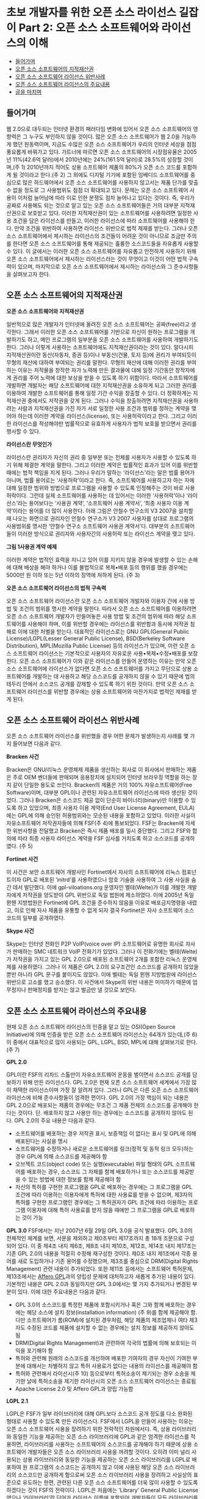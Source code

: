 * 초보 개발자를 위한 오픈 소스 라이선스 길잡이 Part 2: 오픈 소스 소프트웨어와 라이선스의 이해
:PROPERTIES:
:TOC:      this
:END:
-  [[#들어가며][들어가며]]
-  [[#오픈-소스-소프트웨어의-지적재산권][오픈 소스 소프트웨어의 지적재산권]]
-  [[#오픈-소스-소프트웨어-라이선스-위반사례][오픈 소스 소프트웨어 라이선스 위반사례]]
-  [[#오픈-소스-소프트웨어-라이선스의-주요내용][오픈 소스 소프트웨어 라이선스의 주요내용]]
-  [[#글을-마치며][글을 마치며]]

** 들어가며
웹 2.0으로 대두되는 인터넷 환경의 패러다임 변화에 있어서 오픈 소스 소프트웨어의 영향력은 그 누구도 부인하지 않을 것이다. 많은 오픈 소스 소프트웨어가 웹 2.0을 가능하게 했던 원동력이며, 지금도 수많은 오픈 소스 소프트웨어가 우리의 인터넷 세상을 점점 풍요롭게 바꿔가고 있다.
가트너에 따르면 오픈 소스 소프트웨어의 시장점유율은 2005년 11%(42.6억 달러)에서 2010년에는 24%(161.5억 달러)로 28.5%의 성장할 것이며,(주 1) 2010년까지 적어도 상용 소프트웨어 제품의 80%가 오픈 소스 코드를 포함하게 될 것이라고 한다.(주 2) 그 외에도 디지털 기기에 포함된 임베디드 소프트웨어를 중심으로 많은 하드웨어에서 오픈 소스 소프트웨어를 사용하지 않고서는 제품 단가를 맞출 수 없을 정도로 그 사용범위도 점점 더 확대되고 있다.
문제는 오픈 소스 소프트웨어 사용이 이처럼 늘어남에 따라 이로 인한 분쟁도 점차 늘어나고 있다는 것이다. 즉, 우리가 공짜로 사용해도 되는 것으로 알고 있는 오픈 소스 소프트웨어들은 거의 대부분 지적재산권으로 보호받고 있다. 이러한 지적재산권이 있는 소프트웨어를 사용하려면 일정한 사용 조건을 담은 라이선스를 만들고, 이러한 라이선스에 따라 소프트웨어를 사용해야 한다. 만약 조건을 위반하여 사용하면 라이선스 위반으로 법적 제재를 받는다. 그러나 오픈 소스 소프트웨어에서 제시하는 라이선스의 조건들이 어려운 것이 아니므로 조금만 주의를 한다면 오픈 소스 소프트웨어를 통해 제공되는 훌륭한 소스코드들을 자유롭게 사용할 수 있다.
이 글에서는 이러한 오픈 소스 소프트웨어를 자유롭고 안전하게 사용하기 위해 오픈 소스 소프트웨어에서 제시하는 라이선스라는 것이 무엇이고 이것이 어떤 법적 구속력이 있으며, 마지막으로 오픈 소스 소프트웨어에서 제시하는 라이선스와 그 준수사항들을 살펴보고자 한다.

** 오픈 소스 소프트웨어의 지적재산권
*오픈 소스 소프트웨어와 지적재산권*

일반적으로 많은 개발자가 인터넷에 올려진 오픈 소스 소프트웨어는 공짜(free)라고 생각한다. 그래서 이러한 오픈 소스 소프트웨어를 기반으로 자신이 원하는 프로그램을 개발하기도 하고, 메인 프로그램의 일부분을 오픈 소스 소프트웨어를 사용하여 개발하기도 한다.
그러나 이렇게 사용하는 소프트웨어에도 지적재산권이라는 것이 있다. 알다시피 지적재산권이란 동산(자동차, 증권 등)이나 부동산(건물, 토지 등)에 권리가 부여되듯이 무형의 재산에 대하여 부여되는 권리를 말한다. 무형의 재산에 대해 이러한 권리를 부여하는 이유는 저작물을 창작한 자가 노력해 만든 결과물에 대해 일정 기간동안 창작자에게 권리를 주어 노력에 대한 보상을 받을 수 있도록 하기 위함이다. 따라서 소프트웨어를 개발하면 개발자는 해당 소프트웨어에 대한 지적재산권을 소유하게 되고 그러한 권리를 이용하여 개발한 소프트웨어를 통해 일정 기간 수익을 창출할 수 있다. 더 정확하게는 지적재산권 중에서도 저작권을 갖게 된다.
그러나 수익을 창출하려면 지적재산권을 사용하려는 사람과 지적재산권을 가진 자가 서로 일정한 사용 조건과 범위를 정하는 계약을 맺어야 하는데 이러한 계약을 라이선스(license), 또는 사용허락이라고 한다. 그리고 이러한 라이선스를 작성해야만 법률적으로 유효하게 사용자가 법적 보호를 받으면서 권리를 행사할 수 있다.

*라이선스란 무엇인가*

라이선스란 권리자가 자신의 권리 중 일부분 또는 전체를 사용자가 사용할 수 있도록 하기 위해 체결한 계약을 말한다. 그리고 이러한 계약은 법률적인 효과가 있어 이를 위반할 때에는 법적 책임을 지게 된다.
그러나 우리가 말하는 '라이선스'라는 말은 법률 용어가 아니며, 법률 용어로는 ‘사용허락’이라고 한다. 즉, 소프트웨어를 사용하고자 하는 자에 대해 일정한 범위와 방법으로 프로그램을 사용할 수 있도록 인정해주는 것이 바로 사용허락이다. 그런데 실제 소프트웨어를 사용하는 데 있어서는 이러한 ‘사용허락’이나 ‘라이선스’라는 용어보다는 ‘사용권 계약’, ‘소프트웨어 사용 계약서’, ‘최종 사용자 이용 계약’이라는 용어를 더 많이 사용한다. 아래 그림은 안철수 연구소의 V3 2007을 설치할 때 나오는 화면으로 권리자인 안철수 연구소가 V3 2007 사용자를 상대로 프로그램의 사용범위를 명시한 ‘안철수 연구소 소프트웨어 사용권 계약서’다. 대부분의 소프트웨어들이 이러한 방식으로 권리자와 사용자간의 사용허락 또는 라이선스 계약을 맺고 있다.

[[https://user-images.githubusercontent.com/25581533/73886883-c92e0580-48ad-11ea-94c8-b19c6205a3af.png]]

*그림 1사용권 계약 예제*

이러한 계약은 법적인 효력을 지니고 있어 이를 지키지 않을 경우에 발생할 수 있는 손해에 대해 배상을 해야 하거나 이를 불법적으로 복제•배포 등의 행위를 했을 경우에는 5000만 원 이하 또는 5년 이하의 징역에 처하게 된다. (주 3)

*오픈 소스 소프트웨어 라이선스의 법적 구속력*

오픈 소스 소프트웨어 라이선스란 오픈 소스 소프트웨어 개발자와 이용자 간에 사용 방법 및 조건의 범위를 명시한 계약을 말한다. 따라서 오픈 소스 소프트웨어를 이용하려면 오픈 소스 소프트웨어 개발자가 만들어놓은 사용 방법 및 조건의 범위에 따라 해당 소프트웨어를 사용해야 하며, 이를 위반할 경우에는 라이선스를 위반함과 동시에 저작권 침해로 이에 대한 처벌을 받는다.
대표적인 라이선스로는 GNU GPL(General Public License)/LGPL(Lesser General Public License), BSD(Berkeley Software Distribution), MPL(Mozilla Public License) 등의 라이선스가 있으며, 이런 오픈 소스 소프트웨어 라이선스는 기본적으로 사용자의 자유로운 사용•복제•수정•배포를 보장한다.
오픈 소스 소프트웨어가 이와 같은 라이선스를 만들어 운영하는 이유는 만약 오픈 소스 소프트웨어에 라이선스가 없다면 오픈 소스 소프트웨어를 가지고 무단으로 상용 소프트웨어를 개발하는 데 사용하고 해당 소스코드를 공개하지 않을 수 있기 때문에 법의 테두리 안에서 소스코드 공개를 강제할 수 있도록 하기 위한 것이다. 만약 오픈 소스 소프트웨어 라이선스를 위반할 경우에는 상용 소프트웨어와 마찬가지로 법적인 제재를 받게 된다.

** 오픈 소스 소프트웨어 라이선스 위반사례
오픈 소스 소프트웨어 라이선스를 위반했을 경우 어떤 문제가 발생하는지 사례를 몇 가지 들어보면 다음과 같다.

*Bracken 사건*

Bracken은 GNU/리눅스 운영체제 제품을 생산하는 회사로 이 회사에서 판매하는 제품은 주로 OEM 벤더들에 판매되며 응용장치에 설치되어 인터넷 브라우징 역할을 하는 장치 같이 단일한 용도로 쓰인다. Bracken의 제품은 거의 100% 자유소프트웨어(Free Software)이며, 대부분 GPL이나 관련된 자유소프트웨어 라이선스에 따라 생산된 것이었다. 그러나 Bracken은 소스코드 제공 없이 단순히 바이너리(binary)만 이용할 수 있도록 하고 있었으며, 최종 사용자 이용 계약(End User License Agreement, EULA)에는 GPL에 의해 승인된 허용범위와는 모순된 내용을 포함하고 있었다.
이러한 사실이 자유소프트웨어 저작권자들에 의해 FSF(주 4)에 통보되었다. FSF는 Bracken에 자세한 위반사항을 전달했고 Bracken은 즉시 제품 배포를 일시 중단했다. 그리고 FSF와 합의에 따라 최종 사용자 라이선스 계약을 FSF 심사를 거치도록 하고 소스코드를 공개하였다. (주 5)

*Fortinet 사건*

이 사건은 보안 소프트웨어 개발사인 Fortinet에서 자사의 소프트웨어에 리눅스 컴포넌트이자 GPL로 배포된 ‘initrd’를 사용하였으나 암호 기술을 사용하여 그 사용 사실을 숨긴 데서 발단했다. 이에 gpl-viloations.org 운영자인 벨테(Welte)가 이를 개발한 개발자에게 저작권을 양도받아 GPL 위반으로 독일 법원에 제소하였다. 이에 2005년 독일 뮌헨 지방법원은 Fortinet에 GPL 조건을 준수하지 않음을 이유로 배포금지명령을 내렸고, 이로 인해 자사 제품을 유통할 수 없게 되자 결국 Fortinet은 자사 소프트웨어 소스코드의 일부를 공개하였다.

*Skype 사건*

Skype는 인터넷 전화인 P2P VoIP(voice over IP) 소프트웨어로 유명한 회사로 자사가 판매하는 SMC 네트워크 VoIP 전화기가 있었다. 그러나 이 전화기에는 벨테(Welte)가 저작권을 가지고 있는 GPL 2.0으로 배포된 소프트웨어 2개를 포함한 리눅스 운영체제를 사용하였다. 그러나 이 제품은 GPL 2.0의 요구조건인 소스코드를 공개하지 않았을 뿐만 아니라 GPL 문구를 붙이지도 않았다. 이에 벨테는 독일 뮌헨 지방법원에 라이선스 위반으로 고소를 했고 승소했다. 이 사건에서 Skype의 위반 내용은 미미하기 때문에 업무정지나 판매정지를 받지는 않고 벌금만 낼 것으로 보인다.

** 오픈 소스 소프트웨어 라이선스의 주요내용
현재 오픈 소스 소프트웨어 라이선스의 인증을 맡고 있는 OSI(Open Source Initiative)에 의해 인증을 받은 오픈 소스 소프트웨어 라이선스는 64개가 있는데,(주 6) 이 중에서 대표적으로 많이 사용되는 GPL, LGPL, BSD, MPL에 대해 살펴보기로 한다. (주 7)

*GPL 2.0*

GPL이란 FSF의 리차드 스톨만이 자유소프트웨어 운동을 벌이면서 소스코드 공개를 담보하기 위해 만든 라이선스다. GPL 2.0은 현재 오픈 소스 소프트웨어 세계에서 가장 많이 채택한 라이선스이며 가장 잘 알려져 있다. 그러나 GPL은 다른 오픈 소스 소프트웨어 라이선스에 비해 준수사항들이 엄격한 편이다. GPL 2.0의 가장 핵심이 되는 내용은 GPL 2.0으로 배포되는 제품의 경우에는 무조건 그 제품 전체의 소스코드를 공개해야 한다는 것이다. 단. 배포하지 않고 사용만 하는 경우에는 소스코드를 공개하지 않아도 된다. GPL 2.0의 주요 내용은 다음과 같다.

- 소프트웨어를 배포하는 경우 저작권 표시, 보증책임 이 없다는 표시 및 GPL에 의해 배포된다는 사실을 명시
- 소프트웨어를 수정하거나 새로운 소프트웨어를 링크(정적 및 동적 링크 모두)하는 경우 GPL에 의해 소스코드를 제공해야 함
- 오브젝트 코드(object code) 또는 실행(executable) 파일 형태의 GPL 소프트웨어를 배포하는 경우, 소스코드 그 자체를 함께 배포하거나 또는 소스코드를 제공받을 수 있는 방법에 대한 정보를 함께 제공해야 함
- 자신의 특허를 구현한 프로그램을 GPL로 배포하는 경우에는 그 프로그램을 GPL 조건에 따라 이용하는 이용자에게 특허에 대한 사용료를 받을 수 없으며, 제3자의 특허를 구현한 프로그램인 경우에는 그 특허권자가 GPL 조건에 따라 이용하는 프로그램 이용자에 대해 특허 사용료를 받지 않을 때에만 그 프로그램을 GPL로 배포하는 것이 가능

*GPL 3.0*
FSF에서는 지난 2007년 6월 29일 GPL 3.0을 공식 발표했다. GPL 3.0의 전체적인 체계를 보면, 서문을 제외하고 제0조부터 제17조까지 총 18개 조문으로 구성되어 있다. 이 중 제4조 내지 제6조, 제8조 내지 제10조, 제12조, 제14조 내지 제17조는 기존 GPL 2.0의 내용을 적절히 수정해 재구성한 것이다. 제0조 내지 제1조에서 각종 용어를 새로 도입하거나 기존 용어를 수정했으며, 제3조를 중심으로 DRM(Digital Rights Management) 관련 내용이 추가되었다. 또한 제11조 등에서는 소프트웨어 특허문제, 제13조에서는 [[https://web.archive.org/web/20191017023742/http://www.affero.org/oagpl.html][Affero GPL]]과의 양립성 문제에 대처하고자 새롭게 추가된 내용이 있다. 기본적인 내용은 GPL 2.0과 동일하지만 GPL 3.0에서는 몇 가지 추가되거나 변경된 부분이 있다. 이에 대한 주요내용은 다음과 같다. 

- GPL 3.0의 소스코드를 특정한 제품에 포함시키거나 혹은 그와 함께 배포하는 경우에는 해당 소스에 설치 정보(installation information) (주 9)를 함께 제공해야 함. 다만 소프트웨어가 롬(ROM)에 설치된 경우처럼, 해당 제품의 제조업체나 여타 제3자도 수정된 코드를 제품에 설치할 수 없는 경우에는 설치 정보를 제공하지 않아도 됨
- DRM(Digital Rights Management)과 관련하여 각국의 법률에 의해 보호되는 이익을 포기해야 함
- 특허와 관련해 원래의 소스코드를 개선하여 배포한 기여자의 경우 자신이 기여한 부분에 대해서는 차별하지 않고 특허 사용료가 없다는 내용의 라이선스를 제공해야 함
- 특허와 관련해서 라이선시(주 10) 등으로부터 특허소송이 제기되는 경우 소송을 제기한 날에 특허소송을 제기한 라이선시의 오픈 소스 소프트웨어 라이선스는 종료됨
- Apache License 2.0 및 Affero GPL과 양립 가능함

*LGPL 2.1*

LGPL은 FSF가 일부 라이브러리에 대해 GPL보다 소스코드 공개 정도를 다소 완화된 형태로 사용할 수 있도록 만든 라이선스다. FSF에서 LGPL을 만들어 사용하는 이유는 오픈 소스 소프트웨어 사용을 장려하기 위한 전략적인 차원에서다. 즉, 상용 라이브러리와 동일한 기능을 제공하는 오픈 소스 라이브러리에 GPL과 같은 엄격한 라이선스를 적용하면, 라이브러리를 사용하는 소프트웨어의 소스코드를 공개해야 하기 때문에 상용 소프트웨어 개발자들은 오픈 소스 라이브러리 사용을 꺼려할 것이다. 오히려 이미 널리 사용되는 상용 라이브러리와 동일한 기능을 제공하는 오픈 소스 라이브러리를 LGPL로 배포하여 원 프로그램의 소스코드는 공개하지 않고 이에 사용된 해당 오픈 소스 라이브러리의 소스코드만 공개하게 함으로써 오픈 소스 라이브러리 사용을 장려하고 사실상의 표준으로 유도하는 한편, 관련된 다른 오픈 소스 소프트웨어를 더욱 많이 사용할 수 있도록 하겠다는 것이 FSF의 전략이다.
LGPL은 처음에는 ‘Library’ General Public License였으나 ‘라이브러리’란 단어가 라이선스 이름에 포함되어 개발자들이 모든 라이브러리를 위한 라이선스로 오인하는 경향이 있었다. 이러한 오해는 일부 한정된 라이브러리에 대해서만 LGPL을 사용하려는 FSF의 의도와는 맞지 않아 LGPL 2.1에서는 결국 이러한 오인을 방지하기 위해 ‘라이브러리’를 ‘Lesser’로 수정했다. LGPL의 주요 내용을 요약하면 다음과 같다.

- 소프트웨어를 배포하는 경우 저작권 표시, 보증책임이 없다는 표시 및 LGPL에 의해 배포된다는 사실을 명시
- LGPL 라이브러리의 일부를 수정하는 경우 수정한 라이브러리의 소스코드 공개
- LGPL 라이브러리에 응용프로그램을 링크할(정적 및 동적 링크 모두) 경우 해당 응용프로그램의 소스를 공개할 필요 없음. 다만 사용자가 라이브러리 수정 후 동일한 실행 파일을 생성할 수 있도록 정적 링크시에는 응용프로그램의 오브젝트 코드를 제공해야 함
- 특허의 경우 GPL과 동일함


*BSD 라이선스*

BSD(Berkeley Software Distribution) 라이선스는 소프트웨어의 소스코드를 공개하지 않아도 되는 대표적인 오픈 소스 소프트웨어 라이선스 중 하나다. BSD 라이선스는 소스코드를 공개하지 않아도 되기 때문에 GPL 및 LGPL과 비교하여 덜 제한적으로 사용할 수 있으며 허용범위가 넓다. BSD 라이선스의 허용범위가 넓은 이유는 BSD 라이선스로 배포되는 프로젝트가 미국 정부에서 제공한 재원으로 운영되었기 때문이다. 즉, 소프트웨어에 대한 대가를 미국 국민의 세금으로 미리 지불했기 때문에 사람들에게 그들이 원하는 방식으로 소프트웨어를 사용하거나 만들 수 있도록 허가된 것이다. 따라서 BSD 라이선스의 소스코드를 이용하여 새로운 프로그램을 개발하여도 새로운 프로그램의 소스코드를 공개하지 않고 BSD가 아닌 다른 라이선스를 적용하여 판매할 수 있다. 주요 내용을 요약하면 다음과 같다.

- 소프트웨어를 배포하는 경우 저작권 표시, 보증책임이 없다는 내용을 표시
- 수정 프로그램에 대한 소스코드 공개를 요구하지 않기 때문에 상용 소프트웨어에 무제한 사용가능

*MPL(Mozilla Public License)*

MPL은 넷스케이프(Netscape) 브라우저의 소스코드를 공개하기 위해 개발된 라이선스로 공개해야 할 소스코드의 범위를 좀 더 명확하게 정의하고 있다. 즉, GPL에서는 링크되는 소프트웨어의 소스코드를 어디까지 공개해야 하는지 그 범위가 모호하게 정의되어 있지만, MPL에서는 링크 등의 여부에 상관없이 원래의 소스코드가 아닌 새롭게 작성된 소스코드에 대해서는 공개 의무가 생기지 않는다. 따라서 MPL 소프트웨어 그 자체는 공개를 해야 하지만 원래 소스코드에 없던 새로 개발한 파일들은 공개해야 할 의무가 발생하지 않으므로 GPL에 비해 훨씬 명확하다. 주요 내용을 요약하면 다음과 같다.

- 소프트웨어를 배포하는 경우 저작권 표시, 보증책임이 없다는 표시 및 MPL에 의해 배포된다는 사실을 명시
- MPL 코드를 수정한 부분은 다시 MPL에 의해 배포
- MPL 코드와 다른 코드를 결합하여 프로그램을 만들 경우 MPL 코드를 제외한 결합 프로그램에 대한 소스코드는 공개할 필요가 없음
- 소스코드를 적절한 형태로 제공하는 경우, 실행파일에 대한 라이선스는 MPL이 아닌 다른 것으로 선택 가능
- 특허기술이 구현된 프로그램의 경우 관련 사실을 ‘LEGAL’ 파일에 기록하여 배포

** 글을 마치며
지금까지 오픈 소스 소프트웨어와 라이선스에 대한 이야기를 해 보았다. 오픈 소스 소프트웨어의 'free'는 다 아는 것처럼 ‘공짜’라는 뜻이 아닌 ‘자유’라는 뜻이다. 그리고 자유에는 항상 그에 상응하는 책임이 뒤따르게 되어 있다. 오픈 소스 소프트웨어에서는 그러한 책임을 GPL, LGPL, BSD 등의 라이선스에 담아놓은 것이다. 공교롭게도 이러한 라이선스가 법적 효력을 가지고 있어서 자유롭게 소스코드를 사용하자는 오픈 소스의 취지에 맞지 않다고 생각할 수도 있겠지만 만약 라이선스가 없었다면 아마 지금과 같은 오픈 소스 소프트웨어 활성화는 이루어지지 않았을지도 모른다.
기업 입장에서는 결국 이렇게 법적 보호를 받고 있는 오픈 소스 소프트웨어를 어떻게 잘 관리하고 활용하는가 하는 것이 가장 중요한 문제이고 과제일 것이다. 그러나 그러한 문제는 라이선스라는 지침이 있고 이를 어떻게 활용할 것인가만 결정하면 되는 것이다. 즉, 기업에서는 기획 단계에서 해당 제품의 수익모델을 오픈 소스 소프트웨어를 사용하는 서비스 형태로 할 것인지, 배포를 요구하는 판매 형태로 할 것인지를 결정하면 이에 적합한 라이선스를 가진 오픈 소스 소프트웨어를 이용하면 되는 것이다. 만약 그것이 절대로 공개하면 안 될 제품이라면 BSD처럼 소스코드를 공개하지 않아도 되는 라이선스를 가진 오픈 소스 소프트웨어를 사용하면 된다. 따라서 오픈 소스 소프트웨어를 자유롭게 사용할 수 있는 최고의 방법은 오픈 소스 소프트웨어의 라이선스를 정확히 이해하는 것이라 하겠다. 


*주*
1. Open-Source Software, Worldwide, 05-10, Gartner, '06.
2. Peter Galli, Commercial Software Will Include Open Source, Gartner Says, 2007. 9. 19. [https://www.eweek.com/networking/commercial-software-will-include-open-source-gartner-says], 2007.11.9. 최종방문
3. 컴퓨터프로그램 보호법 제46조.
4. FSF(Free Software Foundation)은 자유소프트웨어(Free Software) 운동을 시작한 리차드 스톨만에 의해 창립된 비영리 단체로서, 자유소프트웨어의 이용 촉진 및 GNU 시스템 개발과 GPL 및 LGPL 관리를 하고 있다.
5. [http://www.itnlaw.co.kr/wiki/] 2007.11.6. 최종방문
6. 2007년 11월 6일 현재.
7. 이철남•권순선•최민석이 작성한 ‘오픈 소스 소프트웨어 라이선스 가이드’(안)의 내용을 바탕으로 정리한 것으로 더 자세한 내용은 [http://wiki.kldp.org/wiki.php/OpenSourceLicenseGuide]를 참고하기 바란다. 2007.11.6. 최종방문.
8. 해당 문구에서 보증책임이란 해당 소프트웨어로 인해 발생하는 문제에 대해서 원래 소스코드의 개발자가 지게 되는 책임을 말한다.
9. 설치정보란 소프트웨어를 수정하여 해당 제품에 설치하고 실행하는 데 필요한 방법(methods), 절차(procedures), 인증키(authorization keys) 혹은 여타 정보 모두를 의미한다.
10. 라이센시(licensee)는 라이선스를 받은 사람을 말한다.

